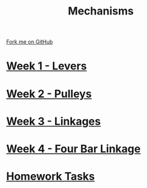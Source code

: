 #+STARTUP:indent
#+HTML_HEAD: <link rel="stylesheet" type="text/css" href="pages/css/styles.css"/>
#+HTML_HEAD_EXTRA: <link href='http://fonts.googleapis.com/css?family=Ubuntu+Mono|Ubuntu' rel='stylesheet' type='text/css'>
#+OPTIONS: f:nil author:nil num:nil creator:nil timestamp:nil  toc:nil
#+TITLE: Mechanisms
#+AUTHOR: C Delport


#+BEGIN_HTML
<div class="github-fork-ribbon-wrapper left">
    <div class="github-fork-ribbon">
        <a href="https://github.com/stcd11/9-SC-Mechanisms">Fork me on GitHub</a>
    </div>
</div>
#+END_HTML

* [[file:pages/1_Lesson.html][Week 1 - Levers]]
:PROPERTIES:
:HTML_CONTAINER_CLASS: link-heading
:END:      
* [[file:pages/2_Lesson.html][Week 2 - Pulleys]]
:PROPERTIES:
:HTML_CONTAINER_CLASS: link-heading
:END:      
* [[file:pages/3_Lesson.html][Week 3 - Linkages]]
:PROPERTIES:
:HTML_CONTAINER_CLASS: link-heading
:END:      
* [[file:pages/4_Lesson.html][Week 4 - Four Bar Linkage]]
:PROPERTIES:
:HTML_CONTAINER_CLASS: link-heading
:END:      
* [[file:pages/homework.html][Homework Tasks]]
:PROPERTIES:
:HTML_CONTAINER_CLASS: link-heading
:END:      
